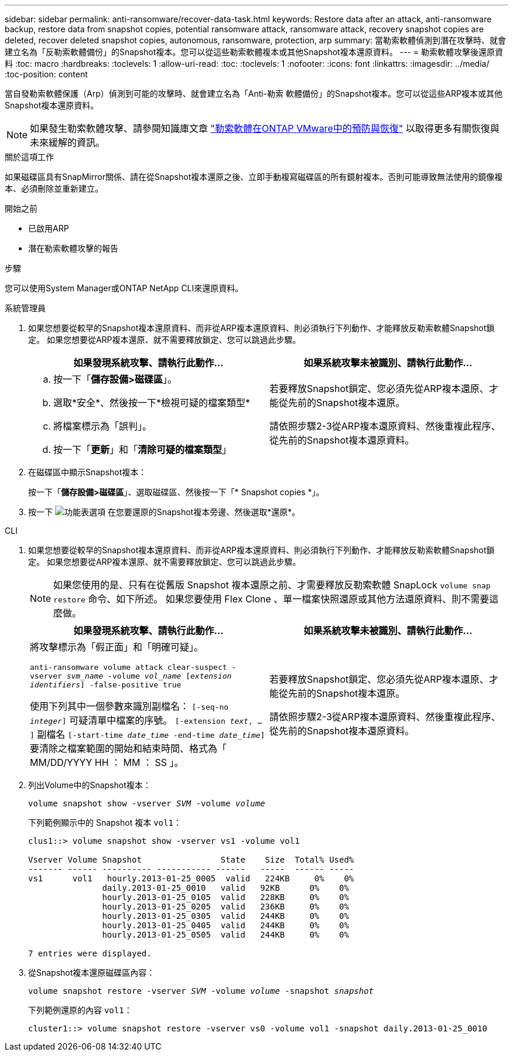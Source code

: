 ---
sidebar: sidebar 
permalink: anti-ransomware/recover-data-task.html 
keywords: Restore data after an attack, anti-ransomware backup, restore data from snapshot copies, potential ransomware attack, ransomware attack, recovery snapshot copies are deleted, recover deleted snapshot copies, autonomous, ransomware, protection, arp 
summary: 當勒索軟體偵測到潛在攻擊時、就會建立名為「反勒索軟體備份」的Snapshot複本。您可以從這些勒索軟體複本或其他Snapshot複本還原資料。 
---
= 勒索軟體攻擊後還原資料
:toc: macro
:hardbreaks:
:toclevels: 1
:allow-uri-read: 
:toc: 
:toclevels: 1
:nofooter: 
:icons: font
:linkattrs: 
:imagesdir: ../media/
:toc-position: content


[role="lead"]
當自發勒索軟體保護（Arp）偵測到可能的攻擊時、就會建立名為「Anti-勒索 軟體備份」的Snapshot複本。您可以從這些ARP複本或其他Snapshot複本還原資料。


NOTE: 如果發生勒索軟體攻擊、請參閱知識庫文章 link:https://kb.netapp.com/Advice_and_Troubleshooting/Data_Storage_Software/ONTAP_OS/Ransomware_prevention_and_recovery_in_ONTAP["勒索軟體在ONTAP VMware中的預防與恢復"^] 以取得更多有關恢復與未來緩解的資訊。

.關於這項工作
如果磁碟區具有SnapMirror關係、請在從Snapshot複本還原之後、立即手動複寫磁碟區的所有鏡射複本。否則可能導致無法使用的鏡像複本、必須刪除並重新建立。

.開始之前
* 已啟用ARP
* 潛在勒索軟體攻擊的報告


.步驟
您可以使用System Manager或ONTAP NetApp CLI來還原資料。

[role="tabbed-block"]
====
.系統管理員
--
. 如果您想要從較早的Snapshot複本還原資料、而非從ARP複本還原資料、則必須執行下列動作、才能釋放反勒索軟體Snapshot鎖定。  如果您想要從ARP複本還原、就不需要釋放鎖定、您可以跳過此步驟。
+
[cols="2"]
|===
| 如果發現系統攻擊、請執行此動作... | 如果系統攻擊未被識別、請執行此動作... 


 a| 
.. 按一下「*儲存設備>磁碟區*」。
.. 選取*安全*、然後按一下*檢視可疑的檔案類型*
.. 將檔案標示為「誤判」。
.. 按一下「*更新*」和「*清除可疑的檔案類型*」

 a| 
若要釋放Snapshot鎖定、您必須先從ARP複本還原、才能從先前的Snapshot複本還原。

請依照步驟2-3從ARP複本還原資料、然後重複此程序、從先前的Snapshot複本還原資料。

|===
. 在磁碟區中顯示Snapshot複本：
+
按一下「*儲存設備>磁碟區*」、選取磁碟區、然後按一下「* Snapshot copies *」。

. 按一下 image:icon_kabob.gif["功能表選項"] 在您要還原的Snapshot複本旁邊、然後選取*還原*。


--
.CLI
--
. 如果您想要從較早的Snapshot複本還原資料、而非從ARP複本還原資料、則必須執行下列動作、才能釋放反勒索軟體Snapshot鎖定。  如果您想要從ARP複本還原、就不需要釋放鎖定、您可以跳過此步驟。
+

NOTE: 如果您使用的是、只有在從舊版 Snapshot 複本還原之前、才需要釋放反勒索軟體 SnapLock `volume snap restore` 命令、如下所述。  如果您要使用 Flex Clone 、單一檔案快照還原或其他方法還原資料、則不需要這麼做。

+
[cols="2"]
|===
| 如果發現系統攻擊、請執行此動作... | 如果系統攻擊未被識別、請執行此動作... 


 a| 
將攻擊標示為「假正面」和「明確可疑」。

`anti-ransomware volume attack clear-suspect -vserver _svm_name_ -volume _vol_name_ [_extension identifiers_] -false-positive true`

使用下列其中一個參數來識別副檔名：
`[-seq-no _integer_]` 可疑清單中檔案的序號。
`[-extension _text_, … ]` 副檔名
`[-start-time _date_time_ -end-time _date_time_]` 要清除之檔案範圍的開始和結束時間、格式為「 MM/DD/YYYY HH ： MM ： SS 」。
 a| 
若要釋放Snapshot鎖定、您必須先從ARP複本還原、才能從先前的Snapshot複本還原。

請依照步驟2-3從ARP複本還原資料、然後重複此程序、從先前的Snapshot複本還原資料。

|===
. 列出Volume中的Snapshot複本：
+
`volume snapshot show -vserver _SVM_ -volume _volume_`

+
下列範例顯示中的 Snapshot 複本 `vol1`：

+
[listing]
----

clus1::> volume snapshot show -vserver vs1 -volume vol1

Vserver Volume Snapshot                State    Size  Total% Used%
------- ------ ---------- ----------- ------   -----  ------ -----
vs1	 vol1   hourly.2013-01-25_0005  valid   224KB     0%    0%
               daily.2013-01-25_0010   valid   92KB      0%    0%
               hourly.2013-01-25_0105  valid   228KB     0%    0%
               hourly.2013-01-25_0205  valid   236KB     0%    0%
               hourly.2013-01-25_0305  valid   244KB     0%    0%
               hourly.2013-01-25_0405  valid   244KB     0%    0%
               hourly.2013-01-25_0505  valid   244KB     0%    0%

7 entries were displayed.
----
. 從Snapshot複本還原磁碟區內容：
+
`volume snapshot restore -vserver _SVM_ -volume _volume_ -snapshot _snapshot_`

+
下列範例還原的內容 `vol1`：

+
[listing]
----
cluster1::> volume snapshot restore -vserver vs0 -volume vol1 -snapshot daily.2013-01-25_0010
----


--
====